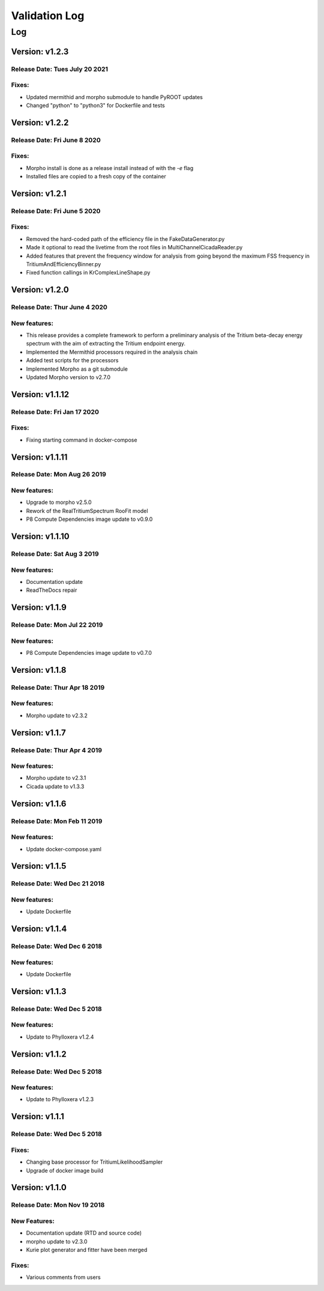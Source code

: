 Validation Log
==============

Log
---

Version: v1.2.3
~~~~~~~~~~~~~~~~

Release Date: Tues July 20 2021
''''''''''''''''''''''''''''''

Fixes:
'''''''''''''

* Updated mermithid and morpho submodule to handle PyROOT updates
* Changed "python" to "python3" for Dockerfile and tests


Version: v1.2.2
~~~~~~~~~~~~~~~~

Release Date: Fri June 8 2020
''''''''''''''''''''''''''''''

Fixes:
'''''''''''''

* Morpho install is done as a release install instead of with the `-e` flag
* Installed files are copied to a fresh copy of the container


Version: v1.2.1
~~~~~~~~~~~~~~~~

Release Date: Fri June 5 2020
''''''''''''''''''''''''''''''

Fixes:
'''''''''''''

* Removed the hard-coded path of the efficiency file in the FakeDataGenerator.py
* Made it optional to read the livetime from the root files in MultiChannelCicadaReader.py
* Added features that prevent the frequency window for analysis from going beyond the maximum FSS frequency in TritiumAndEfficiencyBinner.py
* Fixed function callings in KrComplexLineShape.py


Version: v1.2.0
~~~~~~~~~~~~~~~~

Release Date: Thur June 4 2020
''''''''''''''''''''''''''''''

New features:
'''''''''''''

* This release provides a complete framework to perform a preliminary analysis of the Tritium beta-decay energy spectrum with the aim of extracting the Tritium endpoint energy.
* Implemented the Mermithid processors required in the analysis chain
* Added test scripts for the processors
* Implemented Morpho as a git submodule
* Updated Morpho version to v2.7.0


Version: v1.1.12
~~~~~~~~~~~~~~~~

Release Date: Fri Jan 17 2020
'''''''''''''''''''''''''''''

Fixes:
''''''

* Fixing starting command in docker-compose

Version: v1.1.11
~~~~~~~~~~~~~~~~

Release Date: Mon Aug 26 2019
'''''''''''''''''''''''''''''

New features:
'''''''''''''

* Upgrade to morpho v2.5.0
* Rework of the RealTritiumSpectrum RooFit model
* P8 Compute Dependencies image update to v0.9.0

Version: v1.1.10
~~~~~~~~~~~~~~~~

Release Date: Sat Aug 3 2019
'''''''''''''''''''''''''''''

New features:
'''''''''''''

* Documentation update
* ReadTheDocs repair

Version: v1.1.9
~~~~~~~~~~~~~~~

Release Date: Mon Jul 22 2019
'''''''''''''''''''''''''''''

New features:
'''''''''''''

* P8 Compute Dependencies image update to v0.7.0

Version: v1.1.8
~~~~~~~~~~~~~~~

Release Date: Thur Apr 18 2019
'''''''''''''''''''''''''''''

New features:
'''''''''''''

* Morpho update to v2.3.2

Version: v1.1.7
~~~~~~~~~~~~~~~

Release Date: Thur Apr 4 2019
'''''''''''''''''''''''''''''

New features:
'''''''''''''

* Morpho update to v2.3.1
* Cicada update to v1.3.3

Version: v1.1.6
~~~~~~~~~~~~~~~

Release Date: Mon Feb 11 2019
'''''''''''''''''''''''''''''

New features:
'''''''''''''

* Update docker-compose.yaml

Version: v1.1.5
~~~~~~~~~~~~~~~

Release Date: Wed Dec 21 2018
'''''''''''''''''''''''''''''

New features:
'''''''''''''

* Update Dockerfile

Version: v1.1.4
~~~~~~~~~~~~~~~

Release Date: Wed Dec 6 2018
''''''''''''''''''''''''''''

New features:
'''''''''''''

* Update Dockerfile

Version: v1.1.3
~~~~~~~~~~~~~~~

Release Date: Wed Dec 5 2018
''''''''''''''''''''''''''''

New features:
'''''''''''''

* Update to Phylloxera v1.2.4

Version: v1.1.2
~~~~~~~~~~~~~~~

Release Date: Wed Dec 5 2018
''''''''''''''''''''''''''''

New features:
'''''''''''''

* Update to Phylloxera v1.2.3

Version: v1.1.1
~~~~~~~~~~~~~~~

Release Date: Wed Dec 5 2018
''''''''''''''''''''''''''''

Fixes:
'''''''''''''

* Changing base processor for TritiumLikelihoodSampler
* Upgrade of docker image build

Version: v1.1.0
~~~~~~~~~~~~~~~

Release Date: Mon Nov 19 2018
'''''''''''''''''''''''''''''

New Features:
'''''''''''''

* Documentation update (RTD and source code)
* morpho update to v2.3.0
* Kurie plot generator and fitter have been merged


Fixes:
'''''''''''''

* Various comments from users
